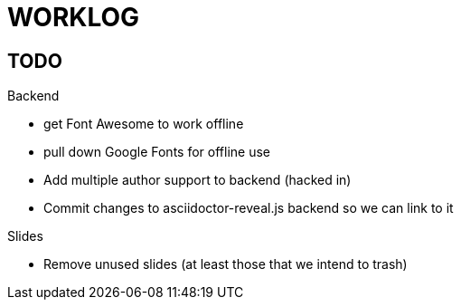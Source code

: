 = WORKLOG

== TODO

.Backend
* get Font Awesome to work offline
* pull down Google Fonts for offline use
* Add multiple author support to backend (hacked in)
* Commit changes to asciidoctor-reveal.js backend so we can link to it

.Slides
* Remove unused slides (at least those that we intend to trash)

